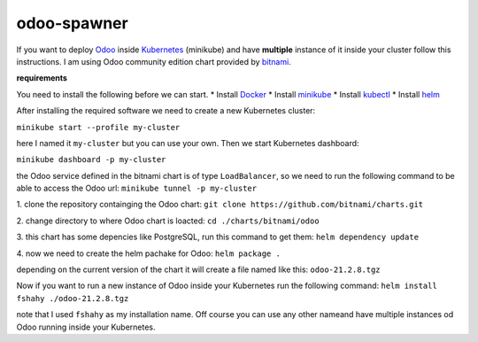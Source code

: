 odoo-spawner
====
If you want to deploy Odoo_ inside Kubernetes_ (minikube) and have **multiple** instance of it inside your cluster follow this instructions.
I am using Odoo community edition chart provided by bitnami_.


**requirements**

You need to install the following before we can start.
* Install Docker_
* Install minikube_
* Install kubectl_
* Install helm_

After installing the required software we need to create a new Kubernetes cluster:

``minikube start --profile my-cluster``

here I named it ``my-cluster`` but you can use your own.
Then we start Kubernetes dashboard:

``minikube dashboard -p my-cluster``

the Odoo service defined in the bitnami chart is of type ``LoadBalancer``, so we need to run the following command to be able to access the Odoo url:
``minikube tunnel -p my-cluster``

.. _Odoo: https://www.odoo.com/
.. _Kubernetes: https://kubernetes.io/ 
.. _Docker: https://docs.docker.com/get-docker/
.. _minikube: https://minikube.sigs.k8s.io/docs/start/
.. _kubectl: https://kubernetes.io/docs/tasks/tools/
.. _helm: https://helm.sh/docs/intro/install/
.. _bitnami: https://bitnami.com/stack/odoo/helm

1. clone the repository containging the Odoo chart:
``git clone https://github.com/bitnami/charts.git``

2. change directory to where Odoo chart is loacted:
``cd ./charts/bitnami/odoo``

3. this chart has some depencies like PostgreSQL, run this command to get them:
``helm dependency update``

4. now we need to create the helm pachake for Odoo:
``helm package .``

depending on the current version of the chart it will create a file named like this:
``odoo-21.2.8.tgz``

Now if you want to run a new instance of Odoo inside your Kubernetes run the following command:
``helm install fshahy ./odoo-21.2.8.tgz``

note that I used ``fshahy`` as my installation name.
Off course you can use any other nameand have multiple instances od Odoo running inside your Kubernetes.
